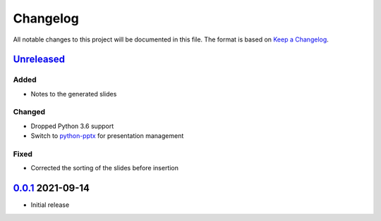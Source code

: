 Changelog
=========

All notable changes to this project will be documented in this file.
The format is based on `Keep a Changelog`_.

Unreleased_
-----------

Added
^^^^^

-   Notes to the generated slides

Changed
^^^^^^^

-   Dropped Python 3.6 support
-   Switch to python-pptx_ for presentation management

Fixed
^^^^^

-   Corrected the sorting of the slides before insertion

0.0.1_ 2021-09-14
-----------------

-   Initial release

.. _Unreleased: https://github.com/kprussing/beamer2pptx/compare/v0.0.1...HEAD
.. _0.0.1: https://github.com/kprussing/beamer2pptx/releases/tag/v0.0.1
.. _Keep a Changelog: https://keepachangelog.com/en/1.0.0/
.. _python-pptx: https://python-pptx.readthedocs.io/en/latest/index.html

